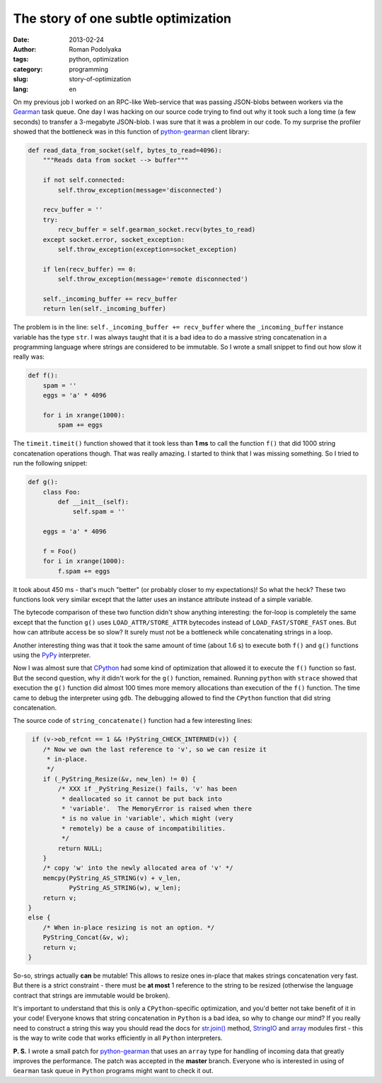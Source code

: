 The story of one subtle optimization
####################################

:date: 2013-02-24
:author: Roman Podolyaka
:tags: python, optimization
:category: programming
:slug: story-of-optimization
:lang: en


On my previous job I worked on an RPC-like Web-service that was passing JSON-blobs between
workers via the `Gearman <http://gearman.org/>`_ task queue. One day I was hacking on our source
code trying to find out why it took such a long time (a few seconds) to transfer a 3-megabyte
JSON-blob. I was sure that it was a problem in our code.  To my surprise the profiler showed that
the bottleneck was in this function of `python-gearman <https://github.com/Yelp/python-gearman/>`_
client library:

.. code-block:: python

   def read_data_from_socket(self, bytes_to_read=4096):
       """Reads data from socket --> buffer"""

       if not self.connected:
           self.throw_exception(message='disconnected')

       recv_buffer = ''
       try:
           recv_buffer = self.gearman_socket.recv(bytes_to_read)
       except socket.error, socket_exception:
           self.throw_exception(exception=socket_exception)

       if len(recv_buffer) == 0:
           self.throw_exception(message='remote disconnected')

       self._incoming_buffer += recv_buffer
       return len(self._incoming_buffer)


The problem is in the line: ``self._incoming_buffer += recv_buffer`` where the ``_incoming_buffer``
instance variable has the type ``str``. I was always taught that it is a bad idea to do a massive
string concatenation in a programming language where strings are considered to be immutable. So I
wrote a small snippet to find out how slow it really was:

.. code-block:: python

    def f():
        spam = ''
        eggs = 'a' * 4096

        for i in xrange(1000):
            spam += eggs


The ``timeit.timeit()`` function showed that it took less than **1 ms** to call the function ``f()``
that did 1000 string concatenation operations though. That was really amazing. I started to think
that I was missing something. So I tried to run the following snippet:

.. code-block:: python

    def g():
        class Foo:
            def __init__(self):
                self.spam = ''

        eggs = 'a' * 4096

        f = Foo()
        for i in xrange(1000):
            f.spam += eggs


It took about 450 ms - that's much "better" (or probably closer to my expectations)!
So what the heck? These two functions look very similar except that the latter uses an instance
attribute instead of a simple variable.

The bytecode comparison of these two function didn't show anything interesting: the for-loop
is completely the same except that the function ``g()`` uses ``LOAD_ATTR/STORE_ATTR`` bytecodes
instead of ``LOAD_FAST/STORE_FAST`` ones. But how can attribute access be so slow? It surely
must not be a bottleneck while concatenating strings in a loop.

Another interesting thing was that it took the same amount of time (about 1.6 s) to execute both
``f()`` and ``g()`` functions using the `PyPy <http://pypy.org/>`_ interpreter.

Now I was almost sure that `CPython <http://python.org/>`_ had some kind of optimization that
allowed it to execute the ``f()`` function so fast. But the second question, why it didn't work
for the ``g()`` function, remained.  Running ``python`` with ``strace`` showed that execution the
``g()`` function did almost 100 times more memory allocations than execution of the ``f()``
function. The time came to debug the interpreter using ``gdb``. The debugging allowed to find
the ``CPython`` function that did string concatenation.

The source code of ``string_concatenate()`` function had a few interesting lines:

.. code-block:: c

     if (v->ob_refcnt == 1 && !PyString_CHECK_INTERNED(v)) {
        /* Now we own the last reference to 'v', so we can resize it
         * in-place.
         */
        if (_PyString_Resize(&v, new_len) != 0) {
            /* XXX if _PyString_Resize() fails, 'v' has been
             * deallocated so it cannot be put back into
             * 'variable'.  The MemoryError is raised when there
             * is no value in 'variable', which might (very
             * remotely) be a cause of incompatibilities.
             */
            return NULL;
        }
        /* copy 'w' into the newly allocated area of 'v' */
        memcpy(PyString_AS_STRING(v) + v_len,
               PyString_AS_STRING(w), w_len);
        return v;
    }
    else {
        /* When in-place resizing is not an option. */
        PyString_Concat(&v, w);
        return v;
    }


So-so, strings actually **can** be mutable! This allows to resize ones in-place that makes strings
concatenation very fast. But there is a strict constraint - there must be **at most** 1 reference
to the string to be resized (otherwise the language contract that strings are immutable would be
broken).

It's important to understand that this is only a ``CPython``-specific optimization, and you'd better
not take benefit of it in your code! Everyone knows that string concatenation in ``Python`` is
a bad idea, so why to change our mind? If you really need to construct a string this way you should
read the docs for `str.join() <http://docs.python.org/2/library/stdtypes.html#str.join>`_
method, `StringIO <http://docs.python.org/2/library/stringio.html>`_ and
`array <http://docs.python.org/2/library/array.html>`_ modules first - this is the way to write
code that works efficiently in all ``Python`` interpreters.

**P. S.** I wrote a small patch for `python-gearman`_
that uses an ``array`` type for handling of incoming data that greatly improves the performance.
The patch was accepted in the **master** branch. Everyone who is interested in using of ``Gearman``
task queue in ``Python`` programs might want to check it out.
